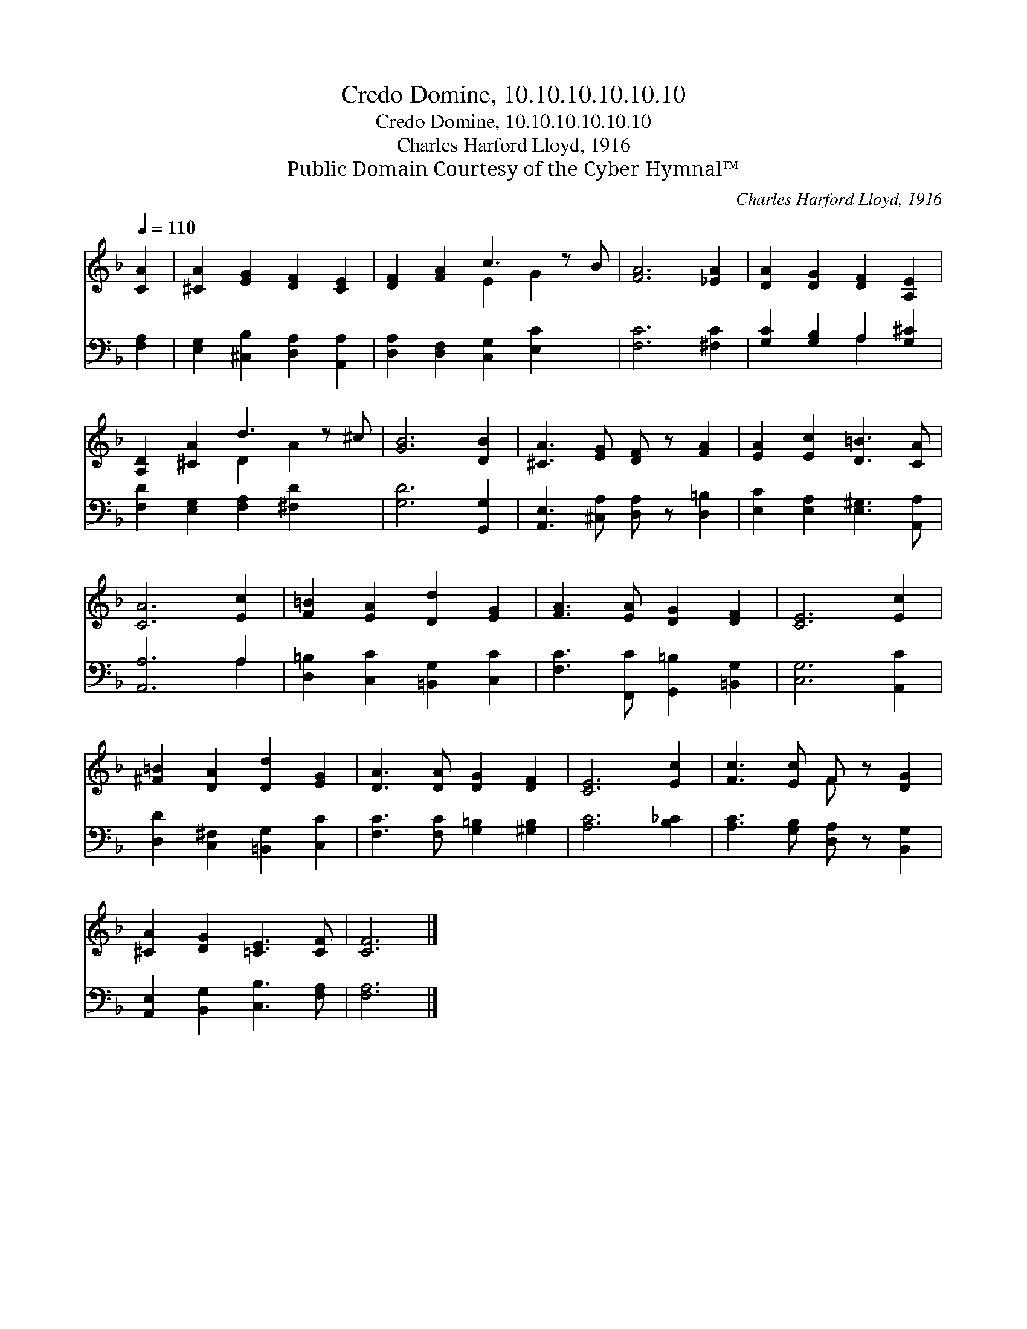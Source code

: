 X:1
T:Credo Domine, 10.10.10.10.10.10
T:Credo Domine, 10.10.10.10.10.10
T:Charles Harford Lloyd, 1916
T:Public Domain Courtesy of the Cyber Hymnal™
C:Charles Harford Lloyd, 1916
Z:Public Domain
Z:Courtesy of the Cyber Hymnal™
%%score ( 1 2 ) ( 3 4 )
L:1/8
Q:1/4=110
M:none
K:F
V:1 treble 
V:2 treble 
V:3 bass 
V:4 bass 
V:1
 [CA]2 | [^CA]2 [EG]2 [DF]2 [CE]2 | [DF]2 [FA]2 c3 z B | [FA]6 [_EA]2 | [DA]2 [DG]2 [DF]2 [A,E]2 | %5
 [A,D]2 [^CA]2 d3 z ^c | [GB]6 [DB]2 | [^CA]3 [EG] [DF] z [FA]2 | [EA]2 [Ec]2 [D=B]3 [CA] | %9
 [CA]6 [Ec]2 | [F=B]2 [EA]2 [Dd]2 [EG]2 | [FA]3 [EA] [DG]2 [DF]2 | [CE]6 [Ec]2 | %13
 [^F=B]2 [DA]2 [Dd]2 [EG]2 | [DA]3 [DA] [DG]2 [DF]2 | [CE]6 [Ec]2 | [Fc]3 [Ec] F z [DG]2 | %17
 [^CA]2 [DG]2 [=CE]3 [CF] | [CF]6 |] %19
V:2
 x2 | x8 | x4 E2 G2 x | x8 | x8 | x4 D2 A2 x | x8 | x8 | x8 | x8 | x8 | x8 | x8 | x8 | x8 | x8 | %16
 x4 F x3 | x8 | x6 |] %19
V:3
 [F,A,]2 | [E,G,]2 [^C,B,]2 [D,A,]2 [A,,A,]2 | [D,A,]2 [D,F,]2 [C,G,]2 [E,C]2 x | [F,C]6 [^F,C]2 | %4
 [G,C]2 [G,B,]2 A,2 [G,^C]2 | [F,D]2 [E,G,]2 [F,A,]2 [^F,D]2 x | [G,D]6 [G,,G,]2 | %7
 [A,,E,]3 [^C,A,] [D,A,] z [D,=B,]2 | [E,C]2 [E,A,]2 [E,^G,]3 [A,,A,] | [A,,A,]6 A,2 | %10
 [D,=B,]2 [C,C]2 [=B,,G,]2 [C,C]2 | [F,C]3 [F,,C] [G,,=B,]2 [=B,,G,]2 | [C,G,]6 [A,,C]2 | %13
 [D,D]2 [C,^F,]2 [=B,,G,]2 [C,C]2 | [F,C]3 [F,C] [G,=B,]2 [^G,B,]2 | [A,C]6 [B,_C]2 | %16
 [A,C]3 [G,B,] [D,A,] z [B,,G,]2 | [A,,E,]2 [B,,G,]2 [C,B,]3 [F,A,] | [F,A,]6 |] %19
V:4
 x2 | x8 | x9 | x8 | x4 A,2 x2 | x9 | x8 | x8 | x8 | x6 A,2 | x8 | x8 | x8 | x8 | x8 | x8 | x8 | %17
 x8 | x6 |] %19

